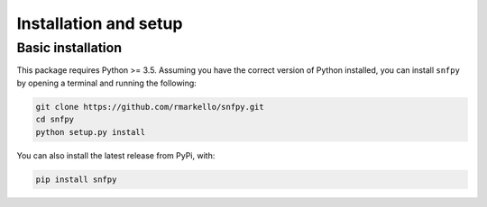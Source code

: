 .. _installation_setup:

Installation and setup
======================

.. _basic_installation:

Basic installation
------------------

This package requires Python >= 3.5. Assuming you have the correct version of
Python installed, you can install ``snfpy`` by opening a terminal and running
the following:

.. code-block:: bash

   git clone https://github.com/rmarkello/snfpy.git
   cd snfpy
   python setup.py install

You can also install the latest release from PyPi, with:

.. code-block:: bash

    pip install snfpy

